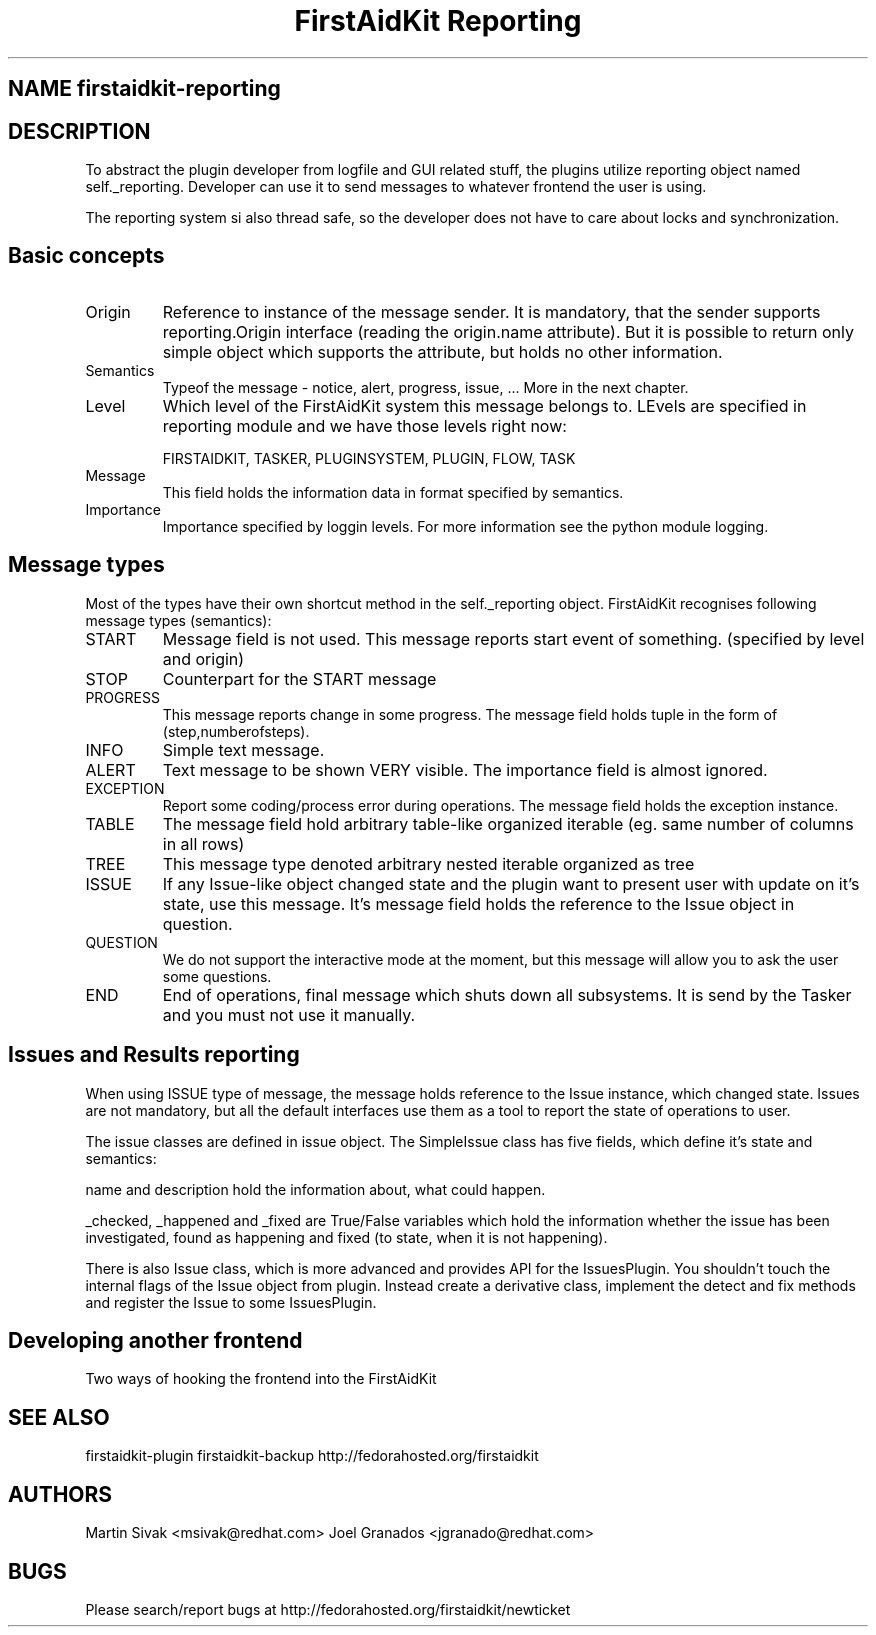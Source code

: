 .TH "FirstAidKit Reporting" "1" 
.SH "NAME" firstaidkit-reporting
.BR
.SH "DESCRIPTION"

To abstract the plugin developer from logfile and GUI related stuff, the
plugins utilize reporting object named self._reporting. Developer can use
it to send messages to whatever frontend the user is using.

The reporting system si also thread safe, so the developer does not have
to care about locks and synchronization.

.SH "Basic concepts"

.IP "Origin"
Reference to instance of the message sender. It is mandatory, that the sender
supports reporting.Origin interface (reading the origin.name attribute).
But it is possible to return only simple object which supports the attribute, but
holds no other information.

.IP "Semantics"
Typeof the message - notice, alert, progress, issue, ... More in the next chapter.

.IP "Level"
Which level of the FirstAidKit system this message belongs to.
LEvels are specified in reporting module and we have those levels right now:

FIRSTAIDKIT, TASKER, PLUGINSYSTEM, PLUGIN, FLOW, TASK

.IP "Message"
This field holds the information data in format specified by semantics.

.IP "Importance"
Importance specified by loggin levels. For more information see the python module logging.
.PP

.SH "Message types"

Most of the types have their own shortcut method in the self._reporting object.
FirstAidKit recognises following message types (semantics):

.IP START
Message field is not used. This message reports start event of something. (specified by level and origin)
.IP STOP
Counterpart for the START message
.IP PROGRESS
This message reports change in some progress. The message field holds tuple in the form of (step,numberofsteps).
.IP INFO
Simple text message.
.IP ALERT
Text message to be shown VERY visible. The importance field is almost ignored.
.IP EXCEPTION
Report some coding/process error during operations. The message field holds the exception instance.
.IP TABLE
The message field hold arbitrary table-like organized iterable (eg. same number of columns in all rows)
.IP TREE
This message type denoted arbitrary nested iterable organized as tree
.IP ISSUE
If any Issue-like object changed state and the plugin want to present user with update on it's state, use this
message. It's message field holds the reference to the Issue object in question.
.IP QUESTION
We do not support the interactive mode at the moment, but this message will allow you to ask the user some questions.
.IP END
End of operations, final message which shuts down all subsystems. It is send by the Tasker and you must not use it manually.
.PP

.SH "Issues and Results reporting"

When using ISSUE type of message, the message holds reference to the Issue instance,
which changed state. Issues are not mandatory, but all the default interfaces use them as
a tool to report the state of operations to user.

The issue classes are defined in issue object. The SimpleIssue class has five fields, which
define it's state and semantics:

name and description hold the information about, what could happen.

_checked, _happened and _fixed are True/False variables which hold the information whether
the issue has been investigated, found as happening and fixed (to state, when it is not happening).

There is also Issue class, which is more advanced and provides API for the IssuesPlugin.
You shouldn't touch the internal flags of the Issue object from plugin. Instead create a derivative class,
implement the detect and fix methods and register the Issue to some IssuesPlugin.

.SH "Developing another frontend"

.IP "Two ways of hooking the frontend into the FirstAidKit"
.PP

.SH "SEE ALSO"
firstaidkit-plugin
firstaidkit-backup
http://fedorahosted.org/firstaidkit

.SH "AUTHORS"
Martin Sivak <msivak@redhat.com>
Joel Granados <jgranado@redhat.com>

.SH "BUGS"
Please search/report bugs at http://fedorahosted.org/firstaidkit/newticket
